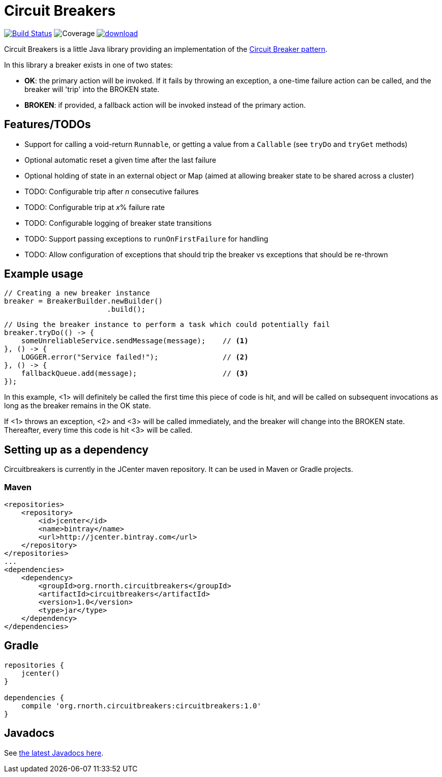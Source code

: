 = Circuit Breakers

:latestVersion: 1.0

image:https://api.travis-ci.org/rnorth/circuitbreakers.svg?branch=master["Build Status", link="https://travis-ci.org/rnorth/circuitbreakers"] image:https://img.shields.io/coveralls/rnorth/circuitbreakers.svg["Coverage", "https://coveralls.io/r/rnorth/circuitbreakers?branch=master"] image:https://api.bintray.com/packages/richnorth/maven/circuitbreakers/images/download.svg[link="https://bintray.com/richnorth/maven/circuitbreakers/_latestVersion"]

Circuit Breakers is a little Java library providing an implementation of the
http://martinfowler.com/bliki/CircuitBreaker.html[Circuit Breaker pattern].

In this library a breaker exists in one of two states:

* *OK*: the primary action will be invoked. If it fails by throwing an exception, a one-time failure
  action can be called, and the breaker will 'trip' into the BROKEN state.
* *BROKEN*: if provided, a fallback action will be invoked instead of the primary action.

== Features/TODOs

* Support for calling a void-return `Runnable`, or getting a value from a `Callable` (see `tryDo` and `tryGet` methods)
* Optional automatic reset a given time after the last failure
* Optional holding of state in an external object or Map (aimed at allowing breaker state to be shared across a cluster)
* TODO: Configurable trip after _n_ consecutive failures
* TODO: Configurable trip at _x_% failure rate
* TODO: Configurable logging of breaker state transitions
* TODO: Support passing exceptions to `runOnFirstFailure` for handling
* TODO: Allow configuration of exceptions that should trip the breaker vs exceptions that should be re-thrown

== Example usage

    // Creating a new breaker instance
    breaker = BreakerBuilder.newBuilder()
                            .build();

    // Using the breaker instance to perform a task which could potentially fail
    breaker.tryDo(() -> {
        someUnreliableService.sendMessage(message);    // <1>
    }, () -> {
        LOGGER.error("Service failed!");               // <2>
    }, () -> {
        fallbackQueue.add(message);                    // <3>
    });

In this example, <1> will definitely be called the first time this piece of code is hit, and will
be called on subsequent invocations as long as the breaker remains in the OK state.

If <1> throws an exception, <2> and <3> will be called immediately, and the breaker will change into
the BROKEN state. Thereafter, every time this code is hit <3> will be called.

== Setting up as a dependency

Circuitbreakers is currently in the JCenter maven repository. It can be used in Maven or Gradle projects.

=== Maven

[source,xml,subs="attributes,verbatim"]
--
<repositories>
    <repository>
        <id>jcenter</id>
        <name>bintray</name>
        <url>http://jcenter.bintray.com</url>
    </repository>
</repositories>
...
<dependencies>
    <dependency>
        <groupId>org.rnorth.circuitbreakers</groupId>
        <artifactId>circuitbreakers</artifactId>
        <version>{latestVersion}</version>
        <type>jar</type>
    </dependency>
</dependencies>
--

== Gradle

[source,groovy,subs="attributes,verbatim"]
--
repositories {
    jcenter()
}

dependencies {
    compile 'org.rnorth.circuitbreakers:circuitbreakers:{latestVersion}'
}
--

== Javadocs

ifdef::env-github[]
See http://rnorth.github.io/circuitbreakers/javadoc/[the latest Javadocs here].
endif::[]
ifndef::env-github[]
See link:javadoc/index.html[the latest Javadocs here].
endif::[]